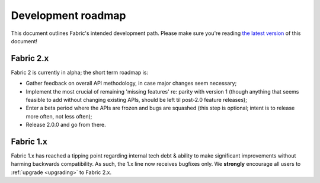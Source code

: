 ===================
Development roadmap
===================

This document outlines Fabric's intended development path. Please make sure
you're reading `the latest version
<http://fabfile.org/roadmap.html>`_ of this document! 

Fabric 2.x
==========

Fabric 2 is currently in alpha; the short term roadmap is:

- Gather feedback on overall API methodology, in case major changes seem
  necessary;
- Implement the most crucial of remaining 'missing features' re: parity with
  version 1 (though anything that seems feasible to add without changing
  existing APIs, should be left til post-2.0 feature releases);
- Enter a beta period where the APIs are frozen and bugs are squashed (this
  step is optional; intent is to release more often, not less often);
- Release 2.0.0 and go from there.

Fabric 1.x
==========

Fabric 1.x has reached a tipping point regarding internal tech debt & ability
to make significant improvements without harming backwards compatibility. As
such, the 1.x line now receives bugfixes only. We **strongly** encourage all
users to :ref:`upgrade <upgrading>` to Fabric 2.x.
